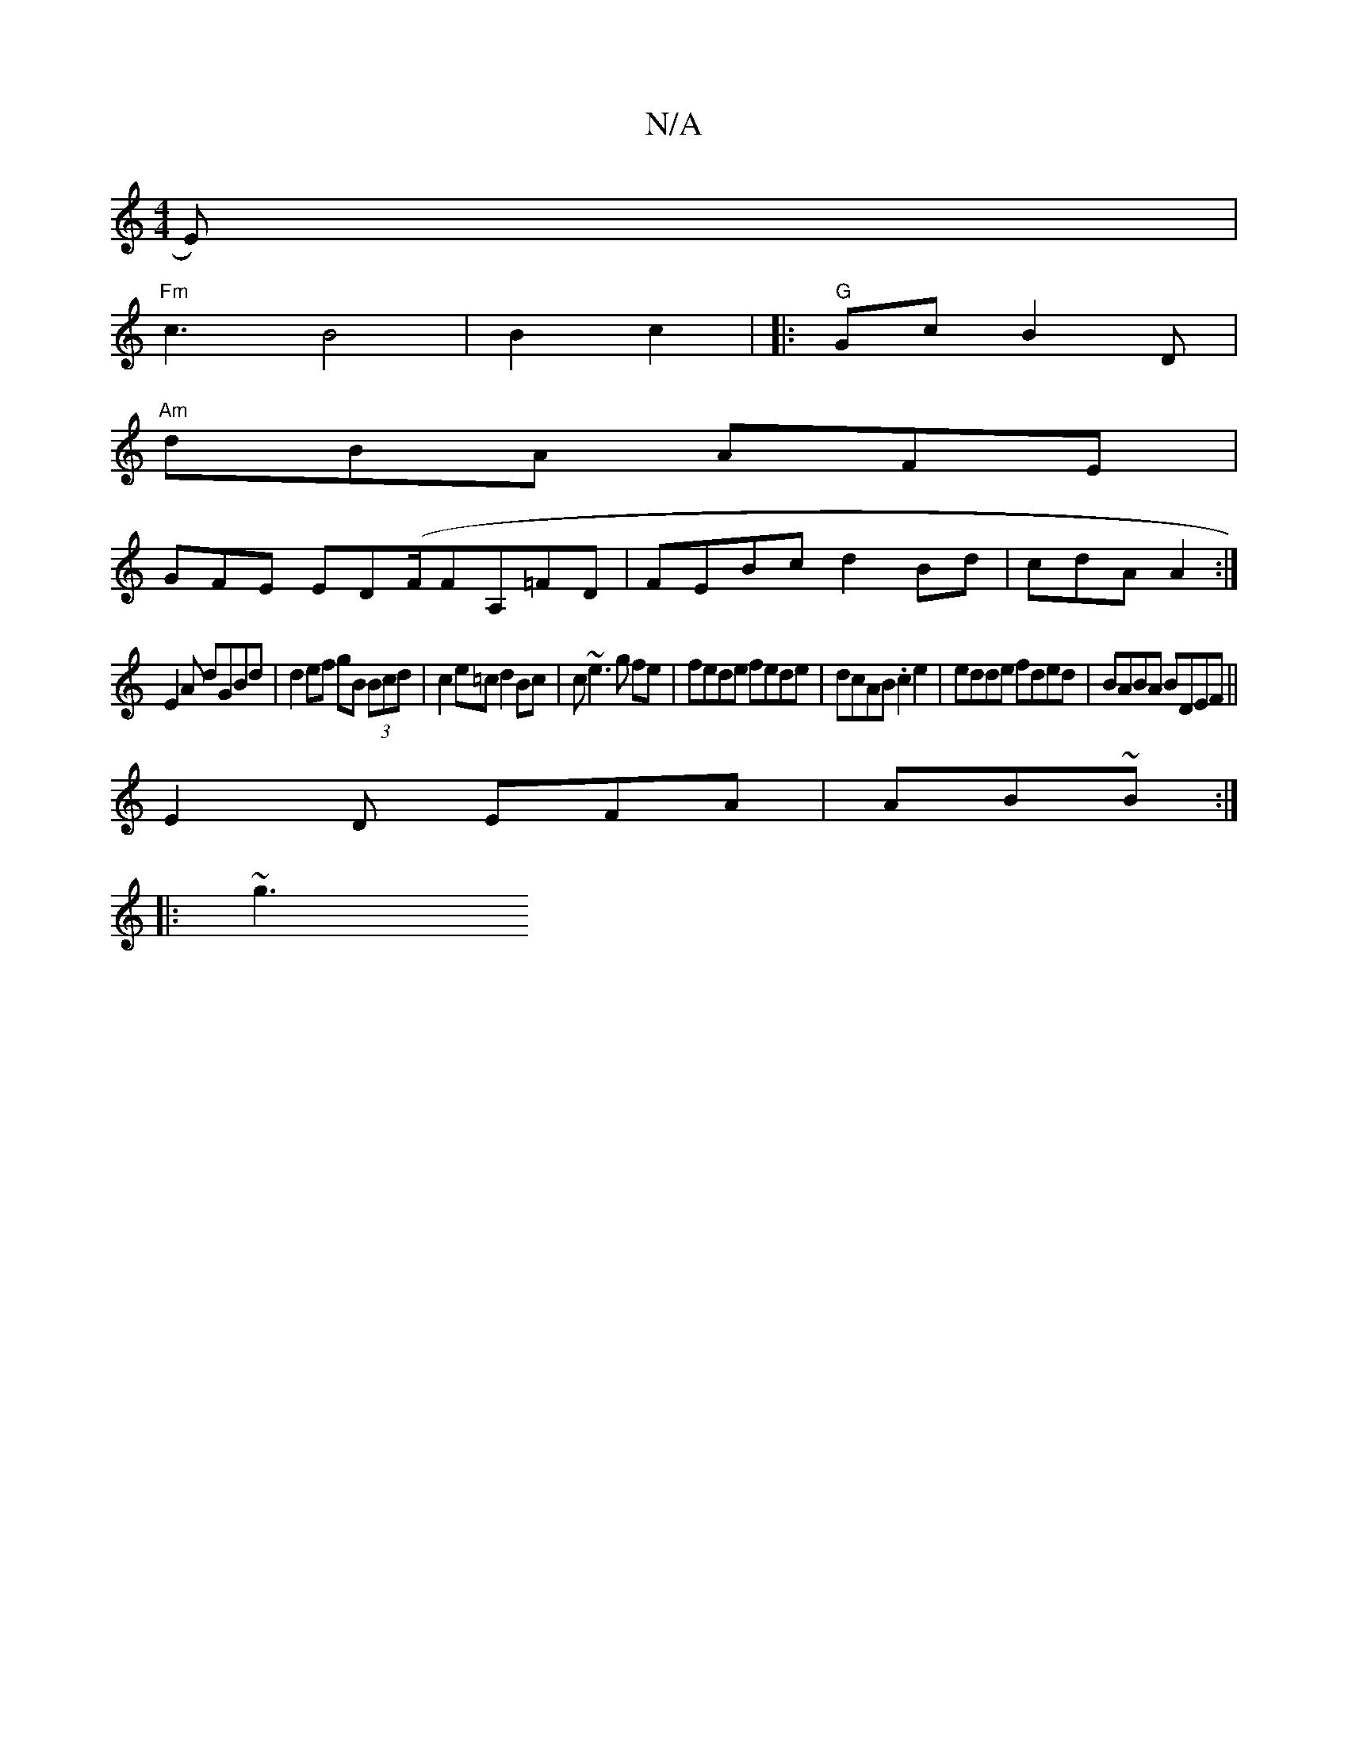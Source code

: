 X:1
T:N/A
M:4/4
R:N/A
K:Cmajor
E)|
"Fm"c3B4|B2c2 | |: "G"Gc B2 D |
"Am"dBA AFE|
GFE ED(F/FA,=FD | FEBc d2Bd | ==cdA A2 :|
E2A dGBd | d2ef gB (3Bcd|c2e=c d2Bc|c~e3 g fe|fede fede|dcAB .c2e2|edde fded|BABA BDEF||
E2D EFA|AB~B:|
|:~g3